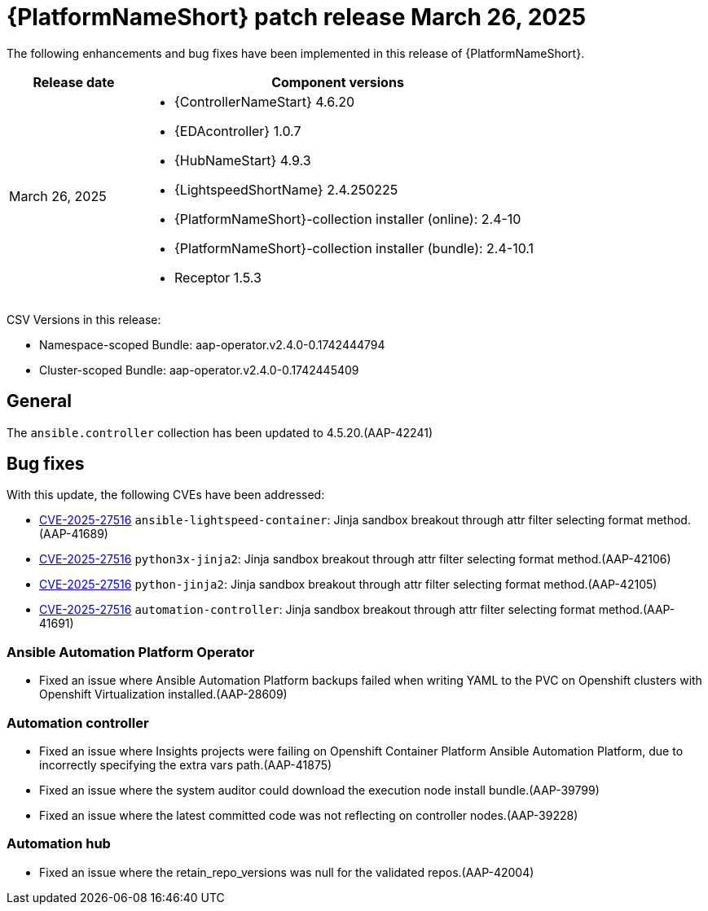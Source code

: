 [id="async-24-20250326"]

= {PlatformNameShort} patch release March 26, 2025

The following enhancements and bug fixes have been implemented in this release of {PlatformNameShort}.

[cols="1a,3a", options="header"]
|===
| Release date | Component versions

| March 26, 2025  | 
* {ControllerNameStart} 4.6.20
* {EDAcontroller} 1.0.7	             
* {HubNameStart} 4.9.3 
* {LightspeedShortName} 2.4.250225	 
* {PlatformNameShort}-collection installer (online): 2.4-10
* {PlatformNameShort}-collection installer (bundle): 2.4-10.1
* Receptor 1.5.3
|===

CSV Versions in this release:

* Namespace-scoped Bundle: aap-operator.v2.4.0-0.1742444794

* Cluster-scoped Bundle: aap-operator.v2.4.0-0.1742445409

== General

The `ansible.controller` collection has been updated to 4.5.20.(AAP-42241)

== Bug fixes

With this update, the following CVEs have been addressed:

* link:https://access.redhat.com/security/cve/CVE-2025-27516[CVE-2025-27516] `ansible-lightspeed-container`: Jinja sandbox breakout through attr filter selecting format method.(AAP-41689)

* link:https://access.redhat.com/security/cve/CVE-2025-27516[CVE-2025-27516] `python3x-jinja2`: Jinja sandbox breakout through attr filter selecting format method.(AAP-42106)

* link:https://access.redhat.com/security/cve/CVE-2025-27516[CVE-2025-27516] `python-jinja2`: Jinja sandbox breakout through attr filter selecting format method.(AAP-42105)

* link:https://access.redhat.com/security/cve/CVE-2025-27516[CVE-2025-27516] `automation-controller`: Jinja sandbox breakout through attr filter selecting format method.(AAP-41691)

=== Ansible Automation Platform Operator

* Fixed an issue where Ansible Automation Platform backups failed when writing YAML to the PVC on Openshift clusters with Openshift Virtualization installed.(AAP-28609)

=== Automation controller

* Fixed an issue where Insights projects were failing on Openshift Container Platform Ansible Automation Platform, due to incorrectly specifying the extra vars path.(AAP-41875)

* Fixed an issue where the system auditor could download the execution node install bundle.(AAP-39799)

* Fixed an issue where the latest committed code was not reflecting on controller nodes.(AAP-39228)

=== Automation hub

* Fixed an issue where the retain_repo_versions was null for the validated repos.(AAP-42004)
